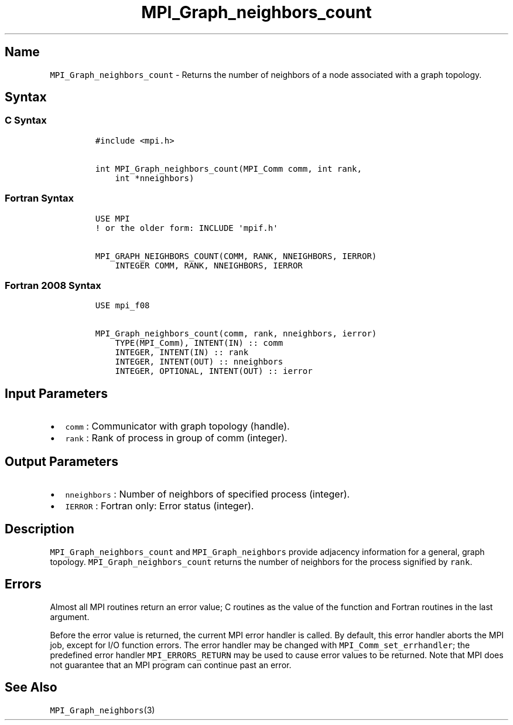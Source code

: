 .\" Automatically generated by Pandoc 2.5
.\"
.TH "MPI_Graph_neighbors_count" "3" "" "2022\-10\-24" "Open MPI"
.hy
.SH Name
.PP
\f[C]MPI_Graph_neighbors_count\f[R] \- Returns the number of neighbors
of a node associated with a graph topology.
.SH Syntax
.SS C Syntax
.IP
.nf
\f[C]
#include <mpi.h>

int MPI_Graph_neighbors_count(MPI_Comm comm, int rank,
    int *nneighbors)
\f[R]
.fi
.SS Fortran Syntax
.IP
.nf
\f[C]
USE MPI
! or the older form: INCLUDE \[aq]mpif.h\[aq]

MPI_GRAPH_NEIGHBORS_COUNT(COMM, RANK, NNEIGHBORS, IERROR)
    INTEGER COMM, RANK, NNEIGHBORS, IERROR
\f[R]
.fi
.SS Fortran 2008 Syntax
.IP
.nf
\f[C]
USE mpi_f08

MPI_Graph_neighbors_count(comm, rank, nneighbors, ierror)
    TYPE(MPI_Comm), INTENT(IN) :: comm
    INTEGER, INTENT(IN) :: rank
    INTEGER, INTENT(OUT) :: nneighbors
    INTEGER, OPTIONAL, INTENT(OUT) :: ierror
\f[R]
.fi
.SH Input Parameters
.IP \[bu] 2
\f[C]comm\f[R] : Communicator with graph topology (handle).
.IP \[bu] 2
\f[C]rank\f[R] : Rank of process in group of comm (integer).
.SH Output Parameters
.IP \[bu] 2
\f[C]nneighbors\f[R] : Number of neighbors of specified process
(integer).
.IP \[bu] 2
\f[C]IERROR\f[R] : Fortran only: Error status (integer).
.SH Description
.PP
\f[C]MPI_Graph_neighbors_count\f[R] and \f[C]MPI_Graph_neighbors\f[R]
provide adjacency information for a general, graph topology.
\f[C]MPI_Graph_neighbors_count\f[R] returns the number of neighbors for
the process signified by \f[C]rank\f[R].
.SH Errors
.PP
Almost all MPI routines return an error value; C routines as the value
of the function and Fortran routines in the last argument.
.PP
Before the error value is returned, the current MPI error handler is
called.
By default, this error handler aborts the MPI job, except for I/O
function errors.
The error handler may be changed with \f[C]MPI_Comm_set_errhandler\f[R];
the predefined error handler \f[C]MPI_ERRORS_RETURN\f[R] may be used to
cause error values to be returned.
Note that MPI does not guarantee that an MPI program can continue past
an error.
.SH See Also
.PP
\f[C]MPI_Graph_neighbors\f[R](3)
